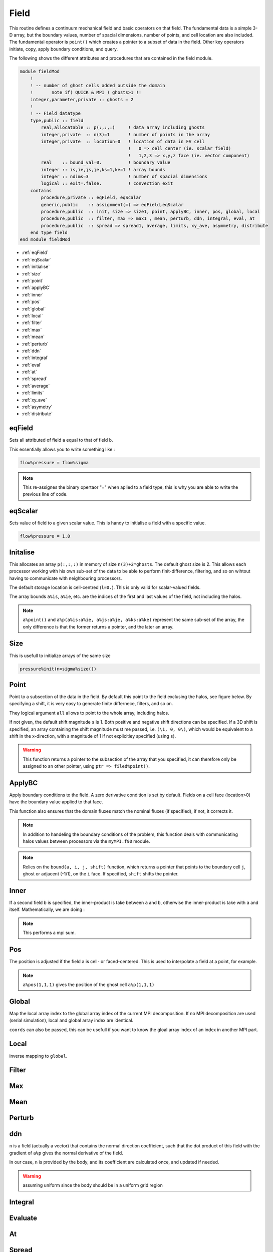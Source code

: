 .. _manual-OOP-field:

#######
 Field
#######

This routine defines a continuum mechanical field and basic operators on that field. The fundamental data is a simple 3-D array, but the boundary values, number of spacial dimensions, number of points, and cell location are also included. The fundamental operator is ``point()`` which creates a pointer to a subset of data in the field. Other key operators initiate, copy, apply boundary conditions, and query.

The following shows the different attributes and procedures that are contained in the field module.

.. code:: fortran

    module fieldMod
        !
        ! -- number of ghost cells added outside the domain
        !       note if( QUICK & MPI ) ghosts>1 !!
        integer,parameter,private :: ghosts = 2
        !
        ! -- Field datatype
        type,public :: field
            real,allocatable :: p(:,:,:)     ! data array including ghosts
            integer,private  :: n(3)=1       ! number of points in the array
            integer,private  :: location=0   ! location of data in FV cell
                                             !   0 => cell center (ie. scalar field)
                                             !   1,2,3 => x,y,z face (ie. vector component)
            real    :: bound_val=0.          ! boundary value
            integer :: is,ie,js,je,ks=1,ke=1 ! array bounds
            integer :: ndims=3               ! number of spacial dimensions
            logical :: exit=.false.          ! convection exit
        contains
            procedure,private :: eqField, eqScalar
            generic,public    :: assignment(=) => eqField,eqScalar
            procedure,public  :: init, size => size1, point, applyBC, inner, pos, global, local
            procedure,public  :: filter, max => max1 , mean, perturb, ddn, integral, eval, at
            procedure,public  :: spread => spread1, average, limits, xy_ave, asymmetry, distribute
        end type field
    end module fieldMod

* :ref:`eqField`
* :ref:`eqScalar`
* :ref:`initialise`
* :ref:`size`
* :ref:`point`
* :ref:`applyBC`
* :ref:`inner`
* :ref:`pos`
* :ref:`global`
* :ref:`local`
* :ref:`filter`
* :ref:`max`
* :ref:`mean`
* :ref:`perturb`
* :ref:`ddn`
* :ref:`integral`
* :ref:`eval`
* :ref:`at`
* :ref:`spread`
* :ref:`average`
* :ref:`limits`
* :ref:`xy_ave`
* :ref:`asymetry`
* :ref:`distribute`


.. _eqField:

********
 eqField
********

Sets all attributed of field ``a`` equal to that of field ``b``. 

.. function:: eqField(a, b)

    :param a: field update
    :type a: Class[field]
    :param b: field to equal
    :type b: Class[field]
    :rtype: N-A

This essentially allows you to write something like :

.. code:: fortran

    flow%pressure = flow%sigma

.. note::
    This re-assignes the binary opertaor "=" when aplied to a field type, this is why you are able to write the previous line of code. 

.. _eqScalar:

*********
 eqScalar
*********

Sets value of field to a given scalar value. This is handy to initialise a field with a specific value.

.. function:: eqScalar(a, P)

    :param a: field update
    :type a: Class[field]
    :param P: value to set field to
    :type P: float
    :rtype: N-A

.. code:: fortran

    flow%pressure = 1.0

.. _initialise:

**********
 Initalise
**********

This allocates an array ``p(:,:,:)`` in memory of size ``n(3)+2*ghosts``. The default ghost size is 2. This allows each processor working with his own sub-set of the data to be able to perform finit-difference, filtering, and so on wihtout having to communicate with neighbouring processors.

.. function:: initalise(a, n, P, l, b, exit)

    Initalise a field

    :param a: fluid class to update
    :type a: Class[field]
    :param n: number of point in the field
    :type n: Array[int]
    :param P: boundary value
    :type P: Optional[]
    :param l: field location in cells
    :type l: Optional[]
    :param b: set field to boundary
    :type b: Optional[logical]
    :param exit: exit type
    :type exit: Optional[logical]
    :rtype: N-A 

The default storage location is cell-centred (``l=0.``). This is only valid for scalar-valued fields. 

The array bounds ``a%is``, ``a%ie``, etc. are the indices of the first and last values of the field, not including the halos.

.. note::
    ``a%point()`` and ``a%p(a%is:a%ie, a%js:a%je, a%ks:a%ke)`` represent the same sub-set of the array, the only difference is that the former returns a pointer, and the later an array.


.. _size:

*****
 Size
*****


.. function:: size(a)

    Helper function that return the size of the field, excluding halos.
    
    :param a: field 
    :type a: Class[field]
    :rtype: Array[int]

This is usefull to initialize arrays of the same size

.. code:: fortran

    pressure%init(n=sigma%size())


.. _point:

******
 Point
******

Point to a subsection of the data in the field. By default this point to the field exclusing the halos, see figure below. By specifying a shift, it is very easy to generate finite differnece, filters, and so on.

.. function:: point(a, i, s, arg, all)

    Point to a subsection of the data in the field.
    
    :param a: field 
    :type a: Class[field]
    :param i: 1D shift dircetion
    :type i: Optional[int]
    :param s: 1D shift magnitude
    :type s: Optional[float]
    :param arg: 3D shift
    :type arg: Optional[array(int)]
    :param all: include ghost points or not
    :type all: Optional[logical]
    :rtype: Pointer[real]

They logical argument ``all`` allows to point to the whole array, including halos.

If not given, the default shift magnitude ``s`` is 1. Both positive and negative shift directions can be specified. If a 3D shift is specified, an array containing the shift magnitude must me passed, i.e. ``(\1, 0, 0\)``, which would be equivalent to a shift in the x-direction, with a magnitude of 1 if not explicitley specified (using ``s``).

.. image:: Ghost_cells.png
  :width: 800
  :alt: MPI ghost cell decomposition schematic.

.. warning::
    This function returns a pointer to the subsection of the array that you specified, it can therefore only be assigned to an other pointer, using ``ptr => filed%point()``. 

.. _applyBC:

********
 ApplyBC
********

Apply boundary conditions to the field. A zero derivative condition is set by default. Fields on a cell face (location>0) have the boundary value applied to that face.

.. function:: applyBC(a, dt, b)

    Apply boundary conditions on the field

    :param a: field class on which to apply BC
    :type a: Class[field]
    :param dt: time-step
    :type dt: Optional[float]
    :param b: boundary value
    :type b: Optional[Class[field]]
    :rtype: N-A

This function also ensures that the domain fluxes match the nominal fluxes (if specified), if not, it corrects it.

.. note::
    In addition to handeling the boundary conditions of the problem, this function deals with communicating halos values between processors via the ``myMPI.f90`` module.

.. note::
    Relies on the ``bound(a, i, j, shift)`` function, which returns a pointer that points to the boundary cell ``j``, ghost or adjacent (-1/1), on the ``i`` face. If specified, ``shift`` shifts the pointer.

.. _inner:

******
 Inner
******

.. function:: inner(a, b)

    Take the inner product of two fields excluding ghost values

    :param a: field use for inner product
    :type a: Class[field]
    :param b: second field to use in inner product
    :type b: Optional[field]
    :rtype: Scalar[real]

If a second field ``b`` is specified, the inner-product is take between ``a`` and ``b``, otherwise the inner-product is take with ``a`` and itself. Mathematically, we are doing :

.. math::
   :nowrap:

   \begin{equation}
      c = \langle a, b\rangle = \int a \, b  \, dx \simeq  \sum_{i=1}^{N}a_ib_i
   \end{equation}

.. note::
    This performs a mpi sum.

.. _pos:

****
 Pos
****

.. function:: pos(a, i, j, k)

    Returns the physical position (x,y,z) of cell with indices (i,j,k)

    :param a: field 
    :type a: Optional[field]
    :param i: x-direction index
    :type i: integer
    :param j: y-direction index
    :type j: integer
    :param k: z-direction index
    :type k: integer
    :rtype: Array[real]

The position is adjusted if the field ``a`` is cell- or faced-centered. This is used to interpolate a field at a point, for example.

.. note::
    ``a%pos(1,1,1)`` gives the position of the ghost cell ``a%p(1,1,1)``

.. _global:

******
Global
******

.. function:: global(a, i, coords)

    Convert between local array index to gloabl array index.

    :param a: field class on which to operate 
    :type a: Class[field]
    :param i: local index
    :type i: Array[integer]
    :param coords: MPI coordinate
    :type coords: Optional[Array[integer]]
    :rtype: Array[integer]

Map the local array index to the global array index of the current MPI decomposition. If no MPI decomposition are used (serial simulation), local and global array index are identical. 

``coords`` can also be passed, this can be usefull if you want to know the gloal array index of an index in another MPI part.


.. _local:

******
 Local
******

.. function:: local(a,i,coords)

    convert between globlal to local array index

    :param a: field class on which to operate 
    :type a: Class[field]
    :param i: local index
    :type i: Array[integer]
    :param coords: MPI coordinate
    :type coords: Optional[Array[integer]]
    :rtype: Array[integer]

inverse mapping to ``global``.


.. _filter:

*******
 Filter
*******

.. function:: filter(a)

    :param a: field 
    :type a: Optional[field]
    :rtype: N-A


.. _max:

****
 Max
****

.. function:: max(a)

    :param a: field 
    :type a: Optional[field]
    :rtype: N-A


.. _mean:

*****
 Mean
*****

.. function:: mean(a)

    :param a: field 
    :type a: Optional[field]
    :rtype: N-A


.. _perturb:

********
 Perturb
********

.. function:: perturb(a)

    :param a: field 
    :type a: Optional[field]
    :rtype: N-A


.. _ddn:

****
 ddn
****

.. function:: ddn(a,n,b)

    Take the normal derivative of a field

    :param a: field to take ddn on
    :type a: Class[field]
    :param n: normal field
    :type n: Class[field]
    :param b: resulting field
    :type b: Class[Field]

``n`` is a field (actually a vector) that contains the normal direction coefficient, such that the dot product of this field with the gradient of ``a%p`` gives the normal derivative of the field.

In our case, ``n`` is provided by the body, and its coefficient are calculated once, and updated if needed.

.. warning::
    assuming uniform since the body should be in a uniform grid region


.. _integral:

*********
 Integral
*********

.. function:: integral(a, pow mean)

    Integral of the n-th power of a field

    :param a: field 
    :type a: Class[field]
    :param pow: power
    :type pow: real
    :param mean: compute mean value
    :type mean: Optional[logical]
    :rtype: real

.. math::
   :nowrap:

   \begin{equation}
      c =  \int a^{pow} \, dV \simeq  \sum_{i=1}^{N}a^{pow}_i dv_i
   \end{equation}

.. _eval:

*********
 Evaluate
*********

.. function::  eval(am fn)

    :param a: field 
    :type a: Class[field]
    :type fn: 
    :rtype: N-A


.. _at:

***
 At
***

.. function:: at(a)

    :param a: field 
    :type a: Class[field]
    :rtype: N-A


.. _spread:

*******
 Spread
*******

.. function:: spread(a) 

    :param a: field 
    :type a: Class[field]
    :rtype: N-A


.. _average:

********
 Average
********

.. function:: average(a)

    :param a: field 
    :type a: Class[field]
    :rtype: N-A


.. _limits:

*******
 Limits
*******

This function returns the array indices of the field on which the data is stored, excluding the halos. This is useful to set ``do`` loops over an array, or to operate on its content without having to use pointers.

.. function:: limits(a, is, ie, js, je, ks, ke)

    :param a: field 
    :type a: Class[field]
    :param is: lower limit in i direction
    :type is: int
    :param ie: upper limit in i direction
    :type ie: int
    :param js: lower limit in j direction
    :type js: int
    :param je: upper limit in j direction
    :type je: int 
    :param ks: lower limit in k direction
    :type ks: int
    :param ke: upper limit in k direction
    :type ke: int
    :rtype: N-A


.. _xy_ave:

***********
 XY-average
***********


.. function:: xy_average(a)
    :param a: field 
    :type a: Class[field]
    :rtype: N-A


.. _asymetry:

*********
 Asymetry
*********

.. function:: asymetry(a)

    :param a: field 
    :type a: Class[field]
    :rtype: N-A


.. _distribute:

***********
 Distribute
***********

.. function:: distribute(a)

    :param a: field 
    :type a: class[field]
    :rtype: N-A


Relevant files within the repos directory:

* oop/fluid.f90

